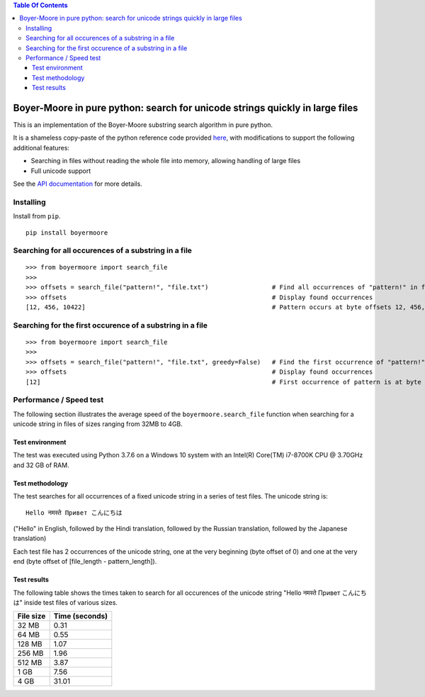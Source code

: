 
.. contents:: **Table Of Contents**

Boyer-Moore in pure python: search for unicode strings quickly in large files
*****************************************************************************

.. |tests_badge| image:: https://github.com/eriknyquist/boyermoore/actions/workflows/tests.yml/badge.svg
.. |cov_badge| image:: https://github.com/eriknyquist/boyermoore/actions/workflows/coverage.yml/badge.svg
.. |codeclimate_badge| image:: https://api.codeclimate.com/v1/badges/a5d499edc22f0a05c533/maintainability

|tests_badge| |cov_badge| |codeclimate_badge|


This is an implementation of the Boyer-Moore substring search algorithm in pure python.

It is a shameless copy-paste of the python reference code provided `here <https://en.wikipedia.org/wiki/Boyer%E2%80%93Moore_string-search_algorithm>`_,
with modifications to support the following additional features:

* Searching in files without reading the whole file into memory, allowing handling of large files
* Full unicode support

See the `API documentation <https://eriknyquist.github.io/boyermoore/>`_ for more details.

Installing
----------

Install from ``pip``.

::

    pip install boyermoore

Searching for all occurences of a substring in a file
-----------------------------------------------------

::

    >>> from boyermoore import search_file
    >>>
    >>> offsets = search_file("pattern!", "file.txt")                 # Find all occurrences of "pattern!" in file "file.txt"
    >>> offsets                                                       # Display found occurrences
    [12, 456, 10422]                                                  # Pattern occurs at byte offsets 12, 456, and 104222

Searching for the first occurence of a substring in a file
----------------------------------------------------------

::

    >>> from boyermoore import search_file
    >>>
    >>> offsets = search_file("pattern!", "file.txt", greedy=False)   # Find the first occurrence of "pattern!" in file "file.txt"
    >>> offsets                                                       # Display found occurrences
    [12]                                                              # First occurrence of pattern is at byte offset 12

Performance / Speed test
------------------------

The following section illustrates the average speed of the ``boyermoore.search_file``
function when searching for a unicode string in files of sizes ranging from 32MB to 4GB.

Test environment
################

The test was executed using Python 3.7.6 on a Windows 10 system with an Intel(R) Core(TM) i7-8700K CPU @ 3.70GHz
and 32 GB of RAM.

Test methodology
################

The test searches for all occurrences of a fixed unicode string in a series of test files.
The unicode string is:

::

    Hello नमस्ते Привет こんにちは

("Hello" in English, followed by the Hindi translation, followed by the Russian translation,
followed by the Japanese translation)

Each test file has 2 occurrences of the unicode string, one at the very beginning (byte offset of 0)
and one at the very end (byte offset of [file_length - pattern_length]).

Test results
############

The following table shows the times taken to search for all occurences of the unicode
string "Hello नमस्ते Привет こんにちは" inside test files of various sizes.

+-----------+----------------+
| File size | Time (seconds) |
+===========+================+
| 32 MB     | 0.31           |
+-----------+----------------+
| 64 MB     | 0.55           |
+-----------+----------------+
| 128 MB    | 1.07           |
+-----------+----------------+
| 256 MB    | 1.96           |
+-----------+----------------+
| 512 MB    | 3.87           |
+-----------+----------------+
| 1 GB      | 7.56           |
+-----------+----------------+
| 4 GB      | 31.01          |
+-----------+----------------+
